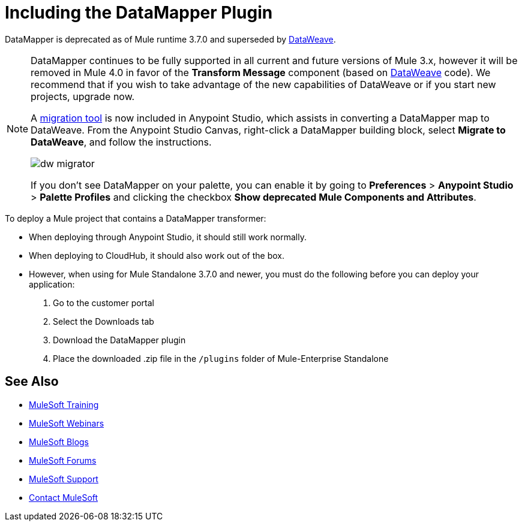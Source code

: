= Including the DataMapper Plugin
:keywords: datamapper, migration

DataMapper is deprecated as of Mule runtime 3.7.0 and superseded by link:/mule-user-guide/v/3.8-m1/using-dataweave-in-studio[DataWeave]. 


[NOTE]
====
DataMapper continues to be fully supported in all current and future versions of Mule 3.x, however it will be removed in Mule 4.0 in favor of the *Transform Message* component (based on link:/mule-user-guide/v/3.8-m1/dataweave[DataWeave] code). We recommend that if you wish to take advantage of the new capabilities of DataWeave or if you start new projects, upgrade now.

A link:/mule-user-guide/v/3.8-m1/dataweave-migrator[migration tool] is now included in Anypoint Studio, which assists in converting a DataMapper map to DataWeave. From the Anypoint Studio Canvas, right-click a DataMapper building block, select *Migrate to DataWeave*, and follow the instructions.

image:dw_migrator_script.png[dw migrator]

If you don't see DataMapper on your palette, you can enable it by going to *Preferences* > *Anypoint Studio* > *Palette Profiles* and clicking the checkbox *Show deprecated Mule Components and Attributes*.
====

To deploy a Mule project that contains a DataMapper transformer:

* When deploying through Anypoint Studio, it should still work normally.
* When deploying to CloudHub, it should also work out of the box.
* However, when using for Mule Standalone 3.7.0 and newer, you must do the following before you can deploy your application:
+
. Go to the customer portal
. Select the Downloads tab
. Download the DataMapper plugin
. Place the downloaded .zip file in the `/plugins` folder of Mule-Enterprise Standalone

== See Also

* link:http://training.mulesoft.com[MuleSoft Training]
* link:https://www.mulesoft.com/webinars[MuleSoft Webinars]
* link:http://blogs.mulesoft.com[MuleSoft Blogs]
* link:http://forums.mulesoft.com[MuleSoft Forums]
* link:https://www.mulesoft.com/support-and-services/mule-esb-support-license-subscription[MuleSoft Support]
* mailto:support@mulesoft.com[Contact MuleSoft]
